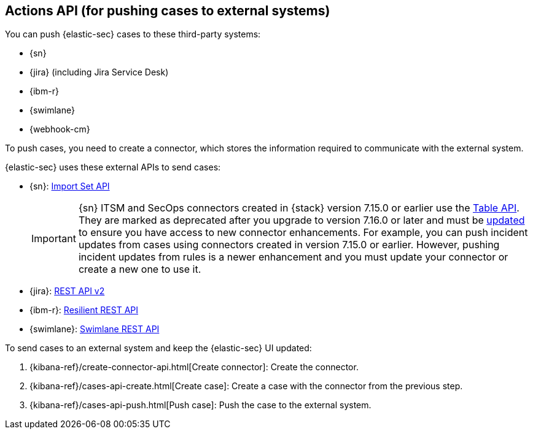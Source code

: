 [[actions-api-overview]]
[role="xpack"]
== Actions API (for pushing cases to external systems)

You can push {elastic-sec} cases to these third-party systems:

* {sn}
* {jira} (including Jira Service Desk)
* {ibm-r}
* {swimlane}
* {webhook-cm}


To push cases, you need to create a connector, which stores the information
required to communicate with the external system.

{elastic-sec} uses these external APIs to send cases:

* {sn}: https://developer.servicenow.com/dev.do#!/reference/api/rome/rest/c_ImportSetAPI[Import Set API]
+
IMPORTANT: {sn} ITSM and SecOps connectors created in {stack} version 7.15.0 or earlier use the https://developer.servicenow.com/dev.do#!/reference/api/quebec/rest/c_TableAPI[Table API]. They are marked as deprecated after you upgrade to version 7.16.0 or later and must be <<post-upgrade-deprecated-sn-connector, updated>> to ensure you have access to new connector enhancements. For example, you can push incident updates from cases using connectors created in version 7.15.0 or earlier. However, pushing incident updates from rules is a newer enhancement and you must update your connector or create a new one to use it.

* {jira}: https://developer.atlassian.com/cloud/jira/platform/rest/v2/[REST API v2]
* {ibm-r}: https://developer.ibm.com/security/resilient/rest/[Resilient REST API]
* {swimlane}: https://swimlane.com/knowledge-center/docs/developer-guide/rest-api/[Swimlane REST API]

To send cases to an external system and keep the {elastic-sec} UI updated:

. {kibana-ref}/create-connector-api.html[Create connector]: Create the connector.
. {kibana-ref}/cases-api-create.html[Create case]: Create a case with the connector from the previous step.
. {kibana-ref}/cases-api-push.html[Push case]: Push the case to the external system.

